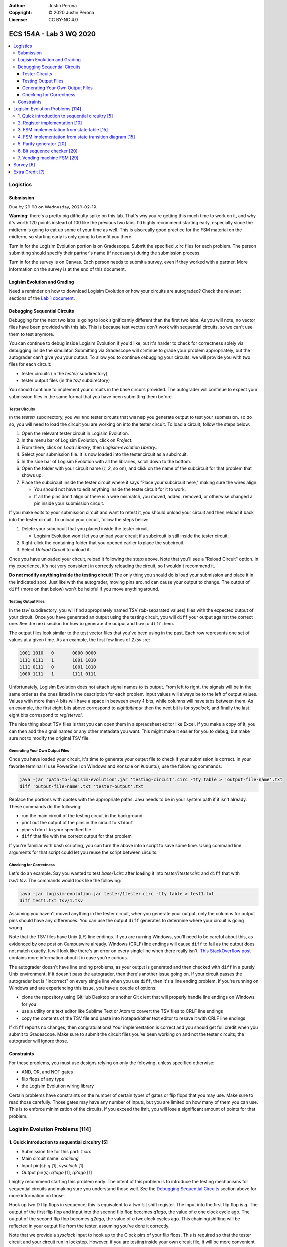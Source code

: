 :Author: Justin Perona
:Copyright: © 2020 Justin Perona
:License: CC BY-NC 4.0

========================
ECS 154A - Lab 3 WQ 2020
========================

.. contents::
  :local:

Logistics
---------

Submission
~~~~~~~~~~

Due by 20:00 on Wednesday, 2020-02-19.

**Warning:** there's a pretty big difficulty spike on this lab.
That's why you're getting this much time to work on it, and why it's worth 120 points instead of 100 like the previous two labs.
I'd highly recommend starting early, especially since the midterm is going to eat up some of your time as well.
This is also really good practice for the FSM material on the midterm, so starting early is only going to benefit you there.

Turn in for the Logisim Evolution portion is on Gradescope.
Submit the specified .circ files for each problem.
The person submitting should specify their partner's name (if necessary) during the submission process.

Turn in for the survey is on Canvas.
Each person needs to submit a survey, even if they worked with a partner.
More information on the survey is at the end of this document.

Logisim Evolution and Grading
~~~~~~~~~~~~~~~~~~~~~~~~~~~~~

Need a reminder on how to download Logisim Evolution or how your circuits are autograded?
Check the relevant sections of the `Lab 1 document`_.

.. _`Lab 1 document`: https://github.com/jlperona-teaching/ecs154a-winter20/blob/master/lab1/lab1.rst

Debugging Sequential Circuits
~~~~~~~~~~~~~~~~~~~~~~~~~~~~~

Debugging for the next two labs is going to look significantly different than the first two labs.
As you will note, no vector files have been provided with this lab.
This is because test vectors don't work with sequential circuits, so we can't use them to test anymore.

You can continue to debug inside Logisim Evolution if you'd like, but it's harder to check for correctness solely via debugging inside the simulator.
Submitting via Gradescope will continue to grade your problem appropriately, but the autograder can't give you your output.
To allow you to continue debugging your circuits, we will provide you with two files for each circuit:

* tester circuits (in the *tester/* subdirectory)
* tester output files (in the *tsv/* subdirectory)

You should continue to implement your circuits in the base circuits provided.
The autograder will continue to expect your submission files in the same format that you have been submitting them before.

Tester Circuits
"""""""""""""""

In the *tester/* subdirectory, you will find tester circuits that will help you generate output to test your submission.
To do so, you will need to load the circuit you are working on into the tester circuit.
To load a circuit, follow the steps below:

#. Open the relevant tester circuit in Logisim Evolution.
#. In the menu bar of Logisim Evolution, click on *Project*.
#. From there, click on *Load Library*, then *Logisim-evolution Library...*
#. Select your submission file. It is now loaded into the tester circuit as a subcircuit.
#. In the side bar of Logisim Evolution with all the libraries, scroll down to the bottom.
#. Open the folder with your circuit name (*1*, *2*, so on), and click on the name of the subcircuit for that problem that shows up.
#. Place the subcircuit inside the tester circuit where it says "Place your subcircuit here," making sure the wires align.

   * You should not have to edit anything inside the tester circuit for it to work.
   * If all the pins don't align or there is a wire mismatch, you moved, added, removed, or otherwise changed a pin inside your submission circuit.

If you make edits to your submission circuit and want to retest it, you should unload your circuit and then reload it back into the tester circuit.
To unload your circuit, follow the steps below:

#. Delete your subcircuit that you placed inside the tester circuit.

   * Logisim Evolution won't let you unload your circuit if a subcircuit is still inside the tester circuit.

#. Right-click the containing folder that you opened earlier to place the subcircuit.
#. Select *Unload Circuit* to unload it.

Once you have unloaded your circuit, reload it following the steps above.
Note that you'll see a "Reload Circuit" option.
In my experience, it's not very consistent in correctly reloading the circuit, so I wouldn't recommend it.

**Do not modify anything inside the testing circuit!**
The only thing you should do is load your submission and place it in the indicated spot.
Just like with the autograder, moving pins around can cause your output to change.
The output of ``diff`` (more on that below) won't be helpful if you move anything around.

Testing Output Files
""""""""""""""""""""

In the *tsv/* subdirectory, you will find appropriately named TSV (tab-separated values) files with the expected output of your circuit.
Once you have generated an output using the testing circuit, you will ``diff`` your output against the correct one.
See the next section for how to generate the output and how to ``diff`` them.

The output files look similar to the test vector files that you've been using in the past.
Each row represents one set of values at a given time.
As an example, the first few lines of *2.tsv* are:

.. code-block:: none

    1001 1010	0	0000 0000
    1111 0111	1	1001 1010
    1111 0111	0	1001 1010
    1000 1111	1	1111 0111

Unfortunately, Logisim Evolution does not attach signal names to its output.
From left to right, the signals will be in the same order as the ones listed in the description for each problem.
Input values will always be to the left of output values.
Values with more than 4 bits will have a space in between every 4 bits, while columns will have tabs between them.
As an example, the first eight bits above correspond to *eightbitinput*, then the next bit is for *sysclock*, and finally the last eight bits correspond to *registerval*.

The nice thing about TSV files is that you can open them in a spreadsheet editor like Excel.
If you make a copy of it, you can then add the signal names or any other metadata you want.
This might make it easier for you to debug, but make sure not to modify the original TSV file.

Generating Your Own Output Files
""""""""""""""""""""""""""""""""

Once you have loaded your circuit, it's time to generate your output file to check if your submission is correct.
In your favorite terminal (I use PowerShell on Windows and Konsole on Kubuntu), use the following commands:

.. code-block:: bash

  java -jar 'path-to-logisim-evolution'.jar 'testing-circuit'.circ -tty table > 'output-file-name'.txt
  diff 'output-file-name'.txt 'tester-output'.txt

Replace the portions with quotes with the appropriate paths.
Java needs to be in your system path if it isn't already.
These commands do the following:

* run the main circuit of the testing circuit in the background
* print out the output of the pins in the circuit to ``stdout``
* pipe ``stdout`` to your specified file
* ``diff`` that file with the correct output for that problem

If you're familiar with bash scripting, you can turn the above into a script to save some time.
Using command line arguments for that script could let you reuse the script between circuits.

Checking for Correctness
""""""""""""""""""""""""

Let's do an example.
Say you wanted to test *base/1.circ* after loading it into *tester/1tester.circ* and ``diff`` that with *tsv/1.tsv*.
The commands would look like the following:

.. code-block:: bash

    java -jar logisim-evolution.jar tester/1tester.circ -tty table > test1.txt
    diff test1.txt tsv/1.tsv

Assuming you haven't moved anything in the tester circuit, when you generate your output, only the columns for output pins should have any differences.
You can use the output ``diff`` generates to determine where your circuit is going wrong.

Note that the TSV files have Unix (LF) line endings.
If you are running Windows, you'll need to be careful about this, as evidenced by one post on Campuswire already.
Windows (CRLF) line endings will cause ``diff`` to fail as the output does not match exactly.
It will look like there's an error on every single line when there really isn't.
`This StackOverflow post`_ contains more information about it in case you're curious.

The autograder doesn't have line ending problems, as your output is generated and then checked with ``diff`` in a purely Unix environment.
If it doesn't pass the autograder, then there's another issue going on.
If your circuit passes the autograder but is "incorrect" on every single line when you use ``diff``, then it's a line ending problem.
If you're running on Windows and are experiencing this issue, you have a couple of options:

* clone the repository using GitHub Desktop or another Git client that will properly handle line endings on Windows for you
* use a utility or a text editor like Sublime Text or Atom to convert the TSV files to CRLF line endings
* copy the contents of the TSV file and paste into Notepad/other text editor to resave it with CRLF line endings

If ``diff`` reports no changes, then congratulations!
Your implementation is correct and you should get full credit when you submit to Gradescope.
Make sure to submit the circuit files you've been working on and not the tester circuits; the autograder will ignore those.

.. _`This StackOverflow post`: https://stackoverflow.com/a/1552770

Constraints
~~~~~~~~~~~

For these problems, you must use designs relying on only the following, unless specified otherwise:

* AND, OR, and NOT gates
* flip flops of any type
* the Logisim Evolution wiring library

Certain problems have constraints on the number of certain types of gates or flip flops that you may use.
Make sure to read those carefully.
Those gates may have any number of inputs, but you are limited on how many of them you can use.
This is to enforce minimization of the circuits.
If you exceed the limit, you will lose a significant amount of points for that problem.

Logisim Evolution Problems [114]
--------------------------------

1. Quick introduction to sequential circuitry [5]
~~~~~~~~~~~~~~~~~~~~~~~~~~~~~~~~~~~~~~~~~~~~~~~~~

* Submission file for this part: *1.circ*
* Main circuit name: *chaining*
* Input pin(s): *q* [1], *sysclock* [1]
* Output pin(s): *q1ago* [1], *q2ago* [1]

I highly recommend starting this problem early.
The intent of this problem is to introduce the testing mechanisms for sequential circuits and making sure you understand those well.
See the `Debugging Sequential Circuits`_ section above for more information on those.

Hook up two D flip flops in sequence; this is equivalent to a two-bit shift register.
The input into the first flip flop is *q*.
The output of the first flip flop and input into the second flip flop becomes *q1ago*, the value of *q* one clock cycle ago.
The output of the second flip flop becomes *q2ago*, the value of *q* two clock cycles ago.
This chaining/shifting will be reflected in your output file from the tester, assuming you've done it correctly.

Note that we provide a *sysclock* input to hook up to the Clock pins of your flip flops.
This is required so that the tester circuit and your circuit run in lockstep.
However, if you are testing inside your own circuit file, it will be more convenient for you to use a regular Clock element rather than *sysclock*.

If you do test inside your own circuit, some helpful commands are below:

* ``Ctrl-T`` ticks the clock once forwards.
* ``Ctrl-K`` repeatedly ticks the clock at a specified frequency. You can change this frequency by clicking on *Simulate* in the top menu bar, then clicking on *Tick Frequency.*
* ``Ctrl-R`` resets the circuit and all your flip flops.
* ``Ctrl-D`` duplicates a component.

You may only use two D flip flip flops to store your values.
You may not use any other module from the Memory library or use more than 2 D flip flops.
Doing so will result in a 0.

2. Register implementation [10]
~~~~~~~~~~~~~~~~~~~~~~~~~~~~~~~

* Submission file for this part: *2.circ*
* Main circuit name: *tregister*
* Input pin(s): *eightbitinput* [8], *sysclock* [1]
* Output pin(s): *registerval* [8]

Design a eight-bit register that uses T flip flops to store its values.
This implementation differs from the one talked about in lecture, which used D flip flops.
The register starts out with 0000 0000 (all zeroes) as its first value.

You may only use 8 T flip flops to store your values.
You may not use any other module from the Memory library or use more than 8 T flip flops.
Doing so will result in a 0.

You may use XOR gates in addition to the AND, OR, and NOT gates you are normally allowed to use.
There is no limit on the number of those gates you may use.

3. FSM implementation from state table [15]
~~~~~~~~~~~~~~~~~~~~~~~~~~~~~~~~~~~~~~~~~~~

* Submission file for this part: *3.circ*
* Main circuit name: *fsmtable*
* Input pin(s): *inputu* [1], *sysclock* [1]
* Output pin(s): *outputn* [1]

Derive a circuit that realizes the FSM defined by the state table below.
Create the state transition table from the table, then use K-maps to simplify the final expressions for the next states and outputs.
You do not need to minimize the FSM.

+---------------+-------------------+--------+
|               | Next State        |        |
| Present State +---------+---------+ Output |
|               | u = 0   | u = 1   |        |
+-------+-------+----+----+----+----+--------+
| A     | B     | A' | B' | A' | B' | N      |
+-------+-------+----+----+----+----+--------+
| 0     | 0     | 1  | 1  | 0  | 0  | 0      |
+-------+-------+----+----+----+----+--------+
| 0     | 1     | 1  | 1  | 1  | 1  | 0      |
+-------+-------+----+----+----+----+--------+
| 1     | 0     | 0  | 0  | 0  | 1  | 1      |
+-------+-------+----+----+----+----+--------+
| 1     | 1     | 0  | 0  | 1  | 0  | 1      |
+-------+-------+----+----+----+----+--------+

You may use a maximum of 2 flip flops for this problem.
There's no reason to use more than 2 here, but you'll get a 0 if you do.

You may use a maximum of 6 AND gates and 3 OR gates with any number of inputs.
You will lose a significant portion of credit if you have more, as it means your combinational logic is not minimized.
Note that this constraint means that it is most efficient to use D flip flops.

4. FSM implementation from state transition diagram [15]
~~~~~~~~~~~~~~~~~~~~~~~~~~~~~~~~~~~~~~~~~~~~~~~~~~~~~~~~

* Submission file for this part: *4.circ*
* Main circuit name: *fsmdiagram*
* Input pin(s): *inputv* [1], *sysclock* [1]
* Output pin(s): *outputp* [1]

Implement the following Moore model FSM as a circuit.
Create the state transition table from the diagram with *inputv* as the input into the FSM.
Use K-maps to simplify the final expressions for the next states and output *outputp*.
You do not need to minimize the FSM.
In addition, you may use the corresponding binary numbers to the state numbers as their binary codes.

.. image:: problem4.png
    :align: center
    :width: 75%

You may use a maximum of 3 flip flops for this problem.
There's no reason to use more than 3 here, but you'll get a 0 if you do.

You may use a maximum of 16 AND gates and 4 OR gates with any number of inputs.
You will lose a significant portion of credit if you have more, as it means your combinational logic is not minimized.
Note that this constraint means that it is most efficient to use D flip flops.

5. Parity generator [20]
~~~~~~~~~~~~~~~~~~~~~~~~

* Submission file for this part: *5.circ*
* Main circuit name: *paritygen*
* Input pin(s): *inputw* [1], *sysclock* [1]
* Output pin(s): *outputq* [1]

Derive a minimal state table for a Moore model FSM that acts as a three-bit parity generator.
For every three bits that are observed on *inputw* during three consecutive clock cycles, the FSM generates the parity bit *outputq = 1* if the number of 1s received in the sequence so far is odd.
Thus, this is an even parity generator.
Implement the FSM as a circuit in Logisim Evolution.

Note that the FSM outputs a 1 as long as the number of 1s received *so far* in the three-bit sequence is odd.
This means that the circuit can output 1s before receiving all three bits.
An example of this would be receiving the input 1 at the start; the circuit will output 1 after seeing the 1.
Had the FSM received a 0 instead, the circuit would output 0.
If the circuit receives a 0 after receiving the 1, the circuit would output 1 again.
Note that after receiving the three bits, the circuit resets and starts looking at the next three bit set; thus, this is not a sliding window.

You may use a maximum of 3 flip flops for this problem.
If you need to use more than 3 flip flops, your FSM is not minimized.
You will lose a significant portion of credit if you have more than 3 flip flops in your circuit.

You may use a maximum of 14 AND gates and 4 OR gates with any number of inputs.
You will lose a significant portion of credit if you have more, as it means your combinational logic is not minimized, or you made a mistake on code word assignment.
If you violate both this and the previous constraint, you will get a 0.

6. Bit sequence checker [20]
~~~~~~~~~~~~~~~~~~~~~~~~~~~~

* Submission file for this part: *6.circ*
* Main circuit name: *sequencecheck*
* Input pin(s): *inputx* [1], *sysclock* [1]
* Output pin(s): *outputr* [1]

Derive a minimal state table for a Mealy model FSM that acts as a sequence checker.
During four consecutive clock pluses, a sequence of four values of the signal *x* is applied.
The FSM will output *outputr = 1* when it detects that the previous 4 bit sequence was either 0010 or 1100.
At all other times, including when the previous sequence was not those described previously, *outputr = 0*.
Implement the FSM as a circuit in Logisim Evolution.

You may use a maximum of 3 flip flops for this problem.
If you need to use more than 3 flip flops, your FSM is not minimized.
You will lose a significant portion of credit if you have more than 3 flip flops in your circuit.

You may use a maximum of 13 AND gates and 4 OR gates with any number of inputs.
You will lose a significant portion of credit if you have more, as it means your combinational logic is not minimized.
If you violate both this and the previous constraint, you will get a 0.

7. Vending machine FSM [29]
~~~~~~~~~~~~~~~~~~~~~~~~~~~

* Submission file for this part: *7.circ*
* Main circuit name: *vendingmachine*
* Input pin(s): *input5* [1], *input10* [1], *input20* [1], *sysclock* [1]
* Output pin(s): *outputcoke* [1], *output5* [1], *output10* [1]

Your boss has told you to build the logic behind a vending machine.
Due to hyperinflation, we are going to dispense 500 ml bottles of Coke for the low, low price of $35.
Thankfully, tamper-proofing the vending machine is another team's job, so you don't need to worry about dealing with an angry Sean Davis.

So that we don't have to pay transaction fees, we will only accept cash.
In particular, we will only accept $5, $10, and $20 bills.
$1 and $50 bills are too cumbersome to handle and $2 bills are all fake.
Only one bill will be inserted into the machine at a time, if a bill is inserted at all.
The relevant signal *input5*, *input10* or *input20* will become 1 if a bill has been deposited.

Once the last bill has been inserted, the merchandise signal *outputcoke* and change signals *output5* and *output10* are to be set at the same time.
The vending machine can give a $5 or a $10 back; set one or both signals if appropriate.
If a customer does something unwise and somehow gives you more money than you can give change for, correct change does not need to be given, but the maximum amount of change must be provided.

You may use as many flip flops as you want for this problem, but you should only need 3.
You will not lose any credit if you use more than 3 flip flops.
That said, you'll be making it harder on yourself since your FSM isn't minimized and you're dealing with so many inputs already.

Minimizing Boolean functions with more than 4 inputs requires learning a special variant of Karnaugh maps or the Quine-McCluskey algorithm.
We are not going to do either in this class.
Since minimizing the logic for this FSM would require the above, you do not need to do so.
This also means there is no restriction on the number of AND and OR gates that you use, unlike the previous problems.

Survey [6]
----------

You can find the `survey for this lab`_ on Canvas.
Reminder: each person needs to submit a survey individually, even if they worked with a partner.

Please be truthful on the survey and submit it *after* you finish the lab.
I do these surveys to check how people feel about the lab and to see if I need to make changes in the future.

.. _`survey for this lab`: https://canvas.ucdavis.edu/courses/424855/quizzes/54946

Extra Credit [?]
----------------

I'm still debating on a good extra credit problem.
The original one I thought of involving beer became the extra credit problem for lab 4, so you'll have that to look forward to.

If I do end up making one, I'll make an announcement on Campuswire when it's active.
